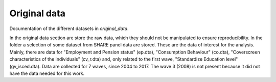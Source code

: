 .. _original_data:

*************
Original data
*************


Documentation of the different datasets in *original_data*.

In the original data section are store the raw data, which they should not be manipulated to ensure reproducibility.
In the folder a selection of some dataset from SHARE panel data are stored. These are the data of interest for the analysis.
Mainly, there are data for "Employment and Pension status" (ep.dta), "Consumption Behaviour" (co.dta), "Coverscreen characteristics
of the individuals" (cv_r.dta) and, only related to the first wave, "Standardize Education level" (gv_isced.dta).
Data are collected for 7 waves, since 2004 to 2017. The wave 3 (2008) is not present because it did not have the data needed for this work.
